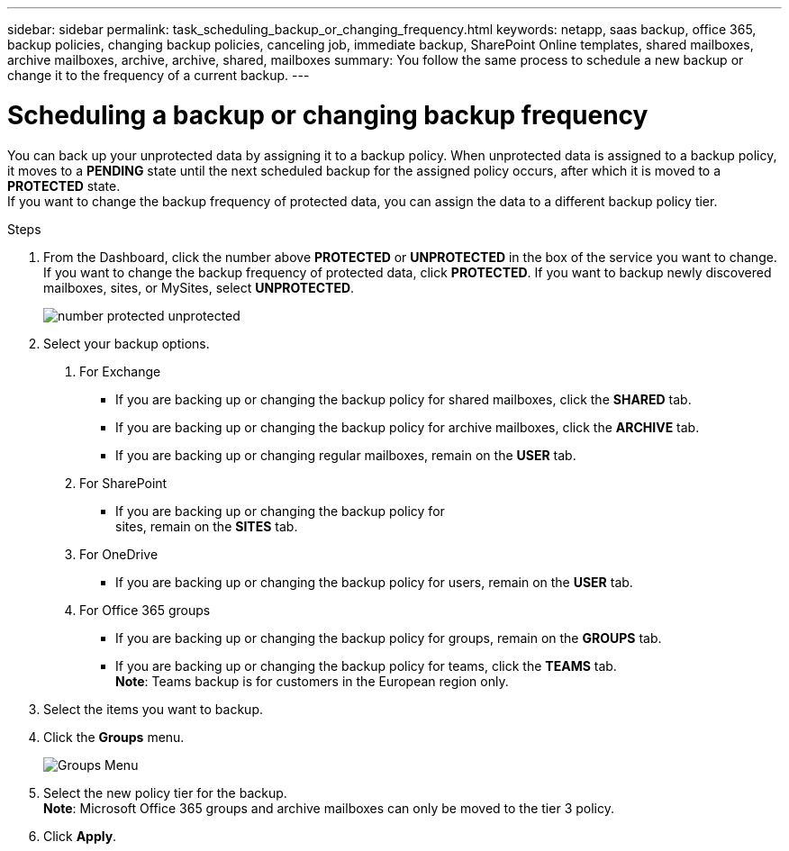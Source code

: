 ---
sidebar: sidebar
permalink: task_scheduling_backup_or_changing_frequency.html
keywords: netapp, saas backup, office 365, backup policies, changing backup policies, canceling job, immediate backup, SharePoint Online templates, shared mailboxes, archive mailboxes, archive, archive, shared, mailboxes
summary: You follow the same process to schedule a new backup or change it to the frequency of a current backup.
---

= Scheduling a backup or changing backup frequency
:toc: macro
:toclevels: 1
:hardbreaks:
:nofooter:
:icons: font
:linkattrs:
:imagesdir: ./media/

//[.lead]
You can back up your unprotected data by assigning it to a backup policy. When unprotected data is assigned to a backup policy, it moves to a *PENDING* state until the next scheduled backup for the assigned policy occurs, after which it is moved to a *PROTECTED* state.
If you want to change the backup frequency of protected data, you can assign the data to a different backup policy tier.

.Steps

1. From the Dashboard, click the number above *PROTECTED* or *UNPROTECTED* in the box of the service you want to change.
  If you want to change the backup frequency of protected data, click *PROTECTED*. If you want to backup newly discovered mailboxes, sites, or MySites, select *UNPROTECTED*.
+
image:number_protected_unprotected.gif[]
2. Select your backup options.
a. For Exchange
* If you are backing up or changing the backup policy for shared mailboxes, click the *SHARED* tab.
* If you are backing up or changing the backup policy for archive mailboxes, click the *ARCHIVE* tab.
* If you are backing up or changing regular mailboxes, remain on the *USER* tab.

b. For SharePoint
* If you are backing up or changing the backup policy for
sites, remain on the *SITES* tab.

c. For OneDrive
* If you are backing up or changing the backup policy for users, remain on the *USER* tab.

d. For Office 365 groups
* If you are backing up or changing the backup policy for groups, remain on the *GROUPS* tab.
* If you are backing up or changing the backup policy for teams, click the *TEAMS* tab.
  *Note*: Teams backup is for customers in the European region only.

3. Select the items you want to backup.
4. Click the *Groups* menu.
+
image:groups_menu.gif[Groups Menu]
5. Select the new policy tier for the backup.
  *Note*:  Microsoft Office 365 groups and archive mailboxes can only be moved to the tier 3 policy.
6.	Click *Apply*.

